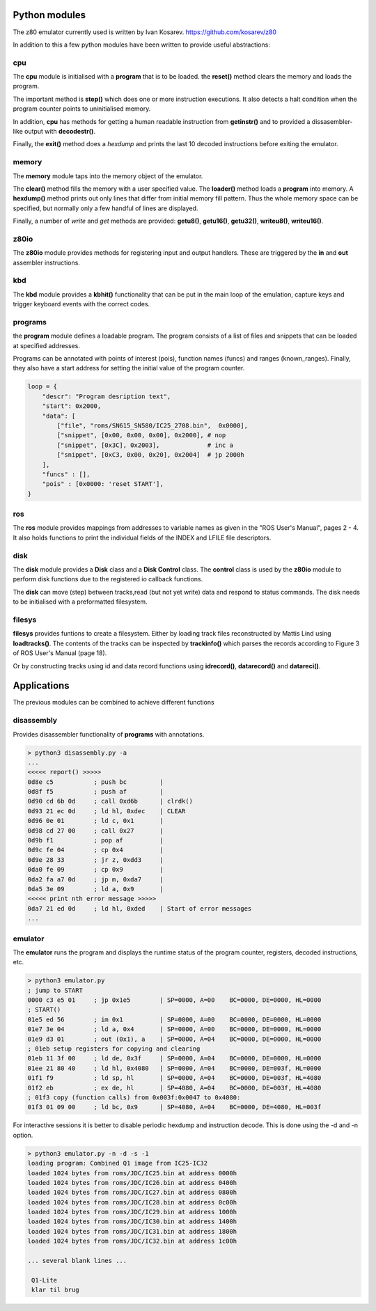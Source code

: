 
Python modules
==============

The z80 emulator currently used is written by Ivan Kosarev.
https://github.com/kosarev/z80

In addition to this a few python modules have been written
to provide useful abstractions:


cpu
^^^^^^

The **cpu** module is initialised with a **program** that is to be loaded. the **reset()**
method clears the memory and loads the program.

The important method is **step()** which does one or more instruction executions.
It also detects a halt condition when the program counter points to
uninitialised memory.

In addition, **cpu** has methods for getting a human readable instruction from **getinstr()**
and to provided a dissasembler-like output with **decodestr()**.

Finally, the **exit()** method does a *hexdump* and prints the last 10 decoded instructions
before exiting the emulator.

memory
^^^^^^

The **memory** module taps into the memory object of the emulator.

The **clear()** method fills the memory with a user specified value. The **loader()** method
loads a **program** into memory. A **hexdump()** method prints out only lines that differ
from initial memory fill pattern. Thus the whole memory space can be specified, but normally only
a few handful of lines are displayed.

Finally, a number of *write* and *get* methods are provided: **getu8()**, **getu16()**, **getu32()**,
**writeu8()**, **writeu16()**.

z80io
^^^^^

The **z80io** module provides methods for registering input and output
handlers. These are triggered by the **in** and **out** assembler instructions.

kbd
^^^

The **kbd** module provides a **kbhit()** functionality that can be put in
the main loop of the emulation, capture keys and trigger keyboard events
with the correct codes.

programs
^^^^^^^^

the **program** module defines a loadable program. The program consists of
a list of files and snippets that can be loaded at specified addresses.

Programs can be annotated with points of interest (pois), function names (funcs)
and ranges (known_ranges). Finally, they also have a start address for
setting the initial value of the program counter.

.. code-block:: console

  loop = {
      "descr": "Program desription text",
      "start": 0x2000,
      "data": [
          ["file", "roms/SN615_SN580/IC25_2708.bin",  0x0000],
          ["snippet", [0x00, 0x00, 0x00], 0x2000], # nop
          ["snippet", [0x3C], 0x2003],             # inc a
          ["snippet", [0xC3, 0x00, 0x20], 0x2004]  # jp 2000h
      ],
      "funcs" : [],
      "pois" : [0x0000: 'reset START'],
  }


ros
^^^
The **ros** module provides mappings from addresses to variable names
as given in the "ROS User's Manual", pages 2 - 4. It also holds
functions to print the individual fields of the INDEX and LFILE
file descriptors.


disk
^^^^
The **disk** module provides a **Disk** class and a **Disk Control** class.
The **control** class is used by the **z80io** module to perform disk functions
due to the registered io callback functions.

The **disk** can move (step) between tracks,read (but not yet write) data and
respond to status commands. The disk needs to be initialised with a
preformatted filesystem.


filesys
^^^^^^^

**filesys** provides funtions to create a filesystem. Either by loading
track files reconstructed by Mattis Lind using **loadtracks()**. The contents
of the tracks can be inspected by **trackinfo()** which parses the
records according to Figure 3 of ROS User's Manual (page 18).

Or by constructing tracks using id and data record functions using
**idrecord()**, **datarecord()** and **datareci()**.


Applications
============

The previous modules can be combined to achieve different functions


disassembly
^^^^^^^^^^^

Provides disassembler functionality of **programs** with annotations.

.. code-block:: console

  > python3 disassembly.py -a
  ...
  <<<<< report() >>>>>
  0d8e c5           ; push bc         |
  0d8f f5           ; push af         |
  0d90 cd 6b 0d     ; call 0xd6b      | clrdk()
  0d93 21 ec 0d     ; ld hl, 0xdec    | CLEAR
  0d96 0e 01        ; ld c, 0x1       |
  0d98 cd 27 00     ; call 0x27       |
  0d9b f1           ; pop af          |
  0d9c fe 04        ; cp 0x4          |
  0d9e 28 33        ; jr z, 0xdd3     |
  0da0 fe 09        ; cp 0x9          |
  0da2 fa a7 0d     ; jp m, 0xda7     |
  0da5 3e 09        ; ld a, 0x9       |
  <<<<< print nth error message >>>>>
  0da7 21 ed 0d     ; ld hl, 0xded    | Start of error messages
  ...

emulator
^^^^^^^^

The **emulator** runs the program and displays the runtime status
of the program counter, registers, decoded instructions, etc.

.. code-block:: console

  > python3 emulator.py
  ; jump to START
  0000 c3 e5 01     ; jp 0x1e5        | SP=0000, A=00    BC=0000, DE=0000, HL=0000
  ; START()
  01e5 ed 56        ; im 0x1          | SP=0000, A=00    BC=0000, DE=0000, HL=0000
  01e7 3e 04        ; ld a, 0x4       | SP=0000, A=00    BC=0000, DE=0000, HL=0000
  01e9 d3 01        ; out (0x1), a    | SP=0000, A=04    BC=0000, DE=0000, HL=0000
  ; 01eb setup registers for copying and clearing
  01eb 11 3f 00     ; ld de, 0x3f     | SP=0000, A=04    BC=0000, DE=0000, HL=0000
  01ee 21 80 40     ; ld hl, 0x4080   | SP=0000, A=04    BC=0000, DE=003f, HL=0000
  01f1 f9           ; ld sp, hl       | SP=0000, A=04    BC=0000, DE=003f, HL=4080
  01f2 eb           ; ex de, hl       | SP=4080, A=04    BC=0000, DE=003f, HL=4080
  ; 01f3 copy (function calls) from 0x003f:0x0047 to 0x4080:
  01f3 01 09 00     ; ld bc, 0x9      | SP=4080, A=04    BC=0000, DE=4080, HL=003f

For interactive sessions it is better to disable periodic hexdump and instruction decode.
This is done using the -d and -n option.


.. code-block:: console

  > python3 emulator.py -n -d -s -1
  loading program: Combined Q1 image from IC25-IC32
  loaded 1024 bytes from roms/JDC/IC25.bin at address 0000h
  loaded 1024 bytes from roms/JDC/IC26.bin at address 0400h
  loaded 1024 bytes from roms/JDC/IC27.bin at address 0800h
  loaded 1024 bytes from roms/JDC/IC28.bin at address 0c00h
  loaded 1024 bytes from roms/JDC/IC29.bin at address 1000h
  loaded 1024 bytes from roms/JDC/IC30.bin at address 1400h
  loaded 1024 bytes from roms/JDC/IC31.bin at address 1800h
  loaded 1024 bytes from roms/JDC/IC32.bin at address 1c00h

  ... several blank lines ...

   Q1-Lite
   klar til brug
